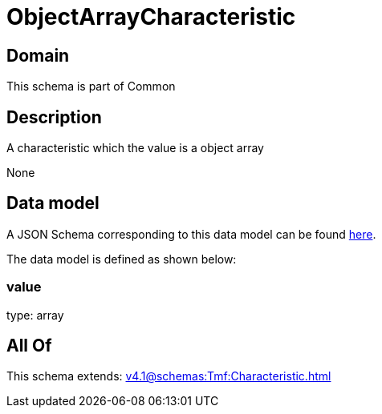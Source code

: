 = ObjectArrayCharacteristic

[#domain]
== Domain

This schema is part of Common

[#description]
== Description

A characteristic which the value is a object array

None

[#data_model]
== Data model

A JSON Schema corresponding to this data model can be found https://tmforum.org[here].

The data model is defined as shown below:


=== value
type: array


[#all_of]
== All Of

This schema extends: xref:v4.1@schemas:Tmf:Characteristic.adoc[]
